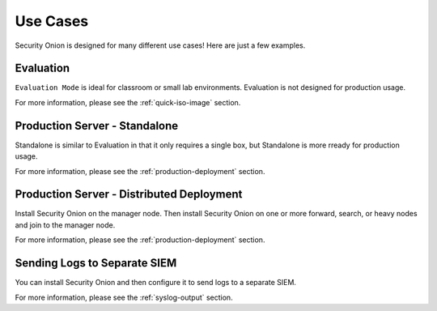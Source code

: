 .. _use-cases:

Use Cases
=========

Security Onion is designed for many different use cases! Here are just a few examples.

Evaluation
----------

``Evaluation Mode`` is ideal for classroom or small lab environments. Evaluation is not designed for production usage.

For more information, please see the :ref:`quick-iso-image` section.

Production Server - Standalone
------------------------------

Standalone is similar to Evaluation in that it only requires a single box, but Standalone is more rready for production usage. 

For more information, please see the :ref:`production-deployment` section.

Production Server - Distributed Deployment
------------------------------------------

Install Security Onion on the manager node. Then install Security Onion on one or more forward, search, or heavy nodes and join to the manager node.

For more information, please see the :ref:`production-deployment` section.

Sending Logs to Separate SIEM
-----------------------------

You can install Security Onion and then configure it to send logs to a separate SIEM.

For more information, please see the :ref:`syslog-output` section.
